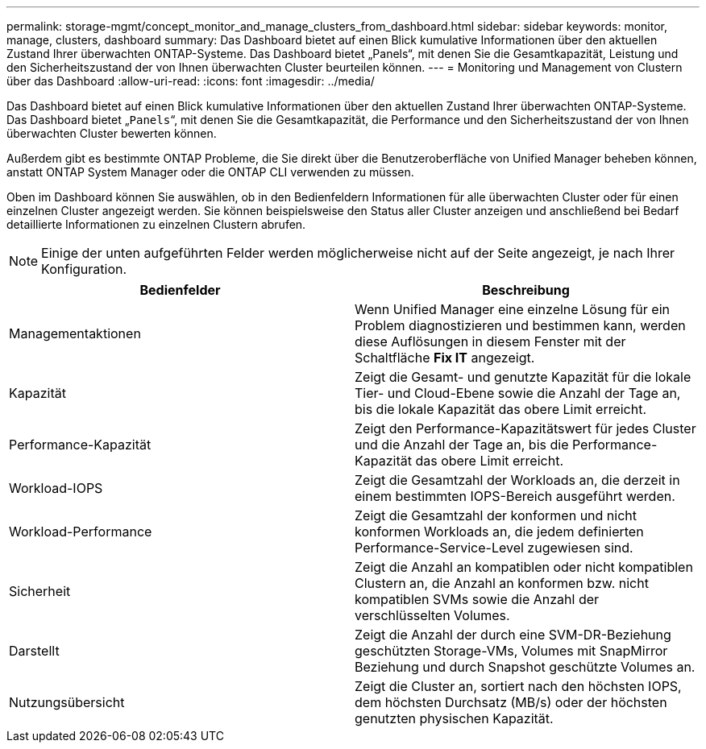 ---
permalink: storage-mgmt/concept_monitor_and_manage_clusters_from_dashboard.html 
sidebar: sidebar 
keywords: monitor, manage, clusters, dashboard 
summary: Das Dashboard bietet auf einen Blick kumulative Informationen über den aktuellen Zustand Ihrer überwachten ONTAP-Systeme. Das Dashboard bietet „Panels“, mit denen Sie die Gesamtkapazität, Leistung und den Sicherheitszustand der von Ihnen überwachten Cluster beurteilen können. 
---
= Monitoring und Management von Clustern über das Dashboard
:allow-uri-read: 
:icons: font
:imagesdir: ../media/


[role="lead"]
Das Dashboard bietet auf einen Blick kumulative Informationen über den aktuellen Zustand Ihrer überwachten ONTAP-Systeme. Das Dashboard bietet „`Panels`“, mit denen Sie die Gesamtkapazität, die Performance und den Sicherheitszustand der von Ihnen überwachten Cluster bewerten können.

Außerdem gibt es bestimmte ONTAP Probleme, die Sie direkt über die Benutzeroberfläche von Unified Manager beheben können, anstatt ONTAP System Manager oder die ONTAP CLI verwenden zu müssen.

Oben im Dashboard können Sie auswählen, ob in den Bedienfeldern Informationen für alle überwachten Cluster oder für einen einzelnen Cluster angezeigt werden. Sie können beispielsweise den Status aller Cluster anzeigen und anschließend bei Bedarf detaillierte Informationen zu einzelnen Clustern abrufen.

[NOTE]
====
Einige der unten aufgeführten Felder werden möglicherweise nicht auf der Seite angezeigt, je nach Ihrer Konfiguration.

====
|===
| Bedienfelder | Beschreibung 


 a| 
Managementaktionen
 a| 
Wenn Unified Manager eine einzelne Lösung für ein Problem diagnostizieren und bestimmen kann, werden diese Auflösungen in diesem Fenster mit der Schaltfläche *Fix IT* angezeigt.



 a| 
Kapazität
 a| 
Zeigt die Gesamt- und genutzte Kapazität für die lokale Tier- und Cloud-Ebene sowie die Anzahl der Tage an, bis die lokale Kapazität das obere Limit erreicht.



 a| 
Performance-Kapazität
 a| 
Zeigt den Performance-Kapazitätswert für jedes Cluster und die Anzahl der Tage an, bis die Performance-Kapazität das obere Limit erreicht.



 a| 
Workload-IOPS
 a| 
Zeigt die Gesamtzahl der Workloads an, die derzeit in einem bestimmten IOPS-Bereich ausgeführt werden.



 a| 
Workload-Performance
 a| 
Zeigt die Gesamtzahl der konformen und nicht konformen Workloads an, die jedem definierten Performance-Service-Level zugewiesen sind.



 a| 
Sicherheit
 a| 
Zeigt die Anzahl an kompatiblen oder nicht kompatiblen Clustern an, die Anzahl an konformen bzw. nicht kompatiblen SVMs sowie die Anzahl der verschlüsselten Volumes.



 a| 
Darstellt
 a| 
Zeigt die Anzahl der durch eine SVM-DR-Beziehung geschützten Storage-VMs, Volumes mit SnapMirror Beziehung und durch Snapshot geschützte Volumes an.



 a| 
Nutzungsübersicht
 a| 
Zeigt die Cluster an, sortiert nach den höchsten IOPS, dem höchsten Durchsatz (MB/s) oder der höchsten genutzten physischen Kapazität.

|===